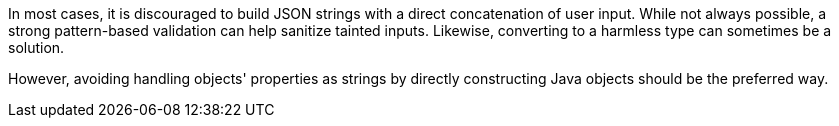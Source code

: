 In most cases, it is discouraged to build JSON strings with a direct
concatenation of user input. While not always possible, a strong pattern-based
validation can help sanitize tainted inputs. Likewise, converting to a harmless
type can sometimes be a solution.

However, avoiding handling objects' properties as strings by directly
constructing Java objects should be the preferred way.